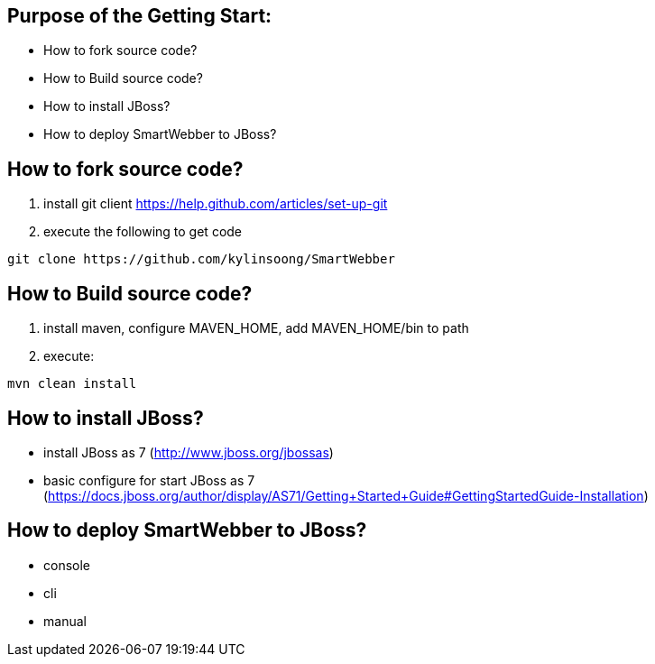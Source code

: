 Purpose of the Getting Start:
-----------------------------
* How to fork source code?
* How to Build source code?
* How to install JBoss?
* How to deploy SmartWebber to JBoss?

How to fork source code?
------------------------
. install git client https://help.github.com/articles/set-up-git
. execute the following to get code
----
git clone https://github.com/kylinsoong/SmartWebber
----


How to Build source code?
-------------------------
. install maven, configure MAVEN_HOME, add MAVEN_HOME/bin to path
. execute:
----
mvn clean install
----

How to install JBoss?
---------------------
* install JBoss as 7 (http://www.jboss.org/jbossas)
* basic configure for start JBoss as 7 (https://docs.jboss.org/author/display/AS71/Getting+Started+Guide#GettingStartedGuide-Installation)


How to deploy SmartWebber to JBoss?
-----------------------------------
* console
* cli
* manual

